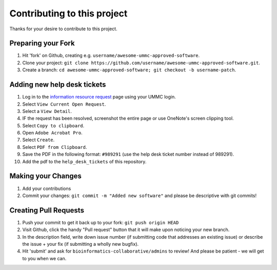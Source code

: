 ====================================
Contributing to this project
====================================

Thanks for your desire to contribute to this project.

Preparing your Fork
^^^^^^^^^^^^^^^^^^^

1. Hit 'fork' on Github, creating e.g. ``username/awesome-ummc-approved-software``.
2. Clone your project: ``git clone https://github.com/username/awesome-ummc-approved-software.git``.
3. Create a branch: ``cd awesome-ummc-approved-software; git checkout -b username-patch``.

Adding new help desk tickets
^^^^^^^^^^^^^^^^^^^^^^^^^^^^^

1. Log in to the `information resource request <https://apps.umc.edu/SWRS/UserMenu.ctrl?action=Display>`__ page using your UMMC login.
2. Select ``View Current Open Request``.
3. Select a ``View Detail``.
4. IF the request has been resolved, screenshot the entire page or use OneNote's screen clipping tool.
5. Select ``Copy to clipboard``.  
6. Open ``Adobe Acrobat Pro``.  
7. Select ``Create``.  
8. Select ``PDF from Clipboard``.  
9. Save the PDF in the following format: ``#989291`` (use the help desk ticket number instead of 989291).  
10. Add the pdf to the ``help_desk_tickets`` of this repository.  

Making your Changes
^^^^^^^^^^^^^^^^^^^

1. Add your contributions
2. Commit your changes: ``git commit -m "Added new software"`` and please be descriptive with git commits!


Creating Pull Requests
^^^^^^^^^^^^^^^^^^^^^^

1. Push your commit to get it back up to your fork: ``git push origin HEAD``
2. Visit Github, click the handy "Pull request" button that it will make upon
   noticing your new branch.
3. In the description field, write down issue number (if submitting code that addresses
   an existing issue) or describe the issue + your fix (if submitting a wholly
   new bugfix).
4. Hit 'submit' and ask for ``bioinformatics-collaborative/admins`` to review! And please be patient - we will get to you when we can.
